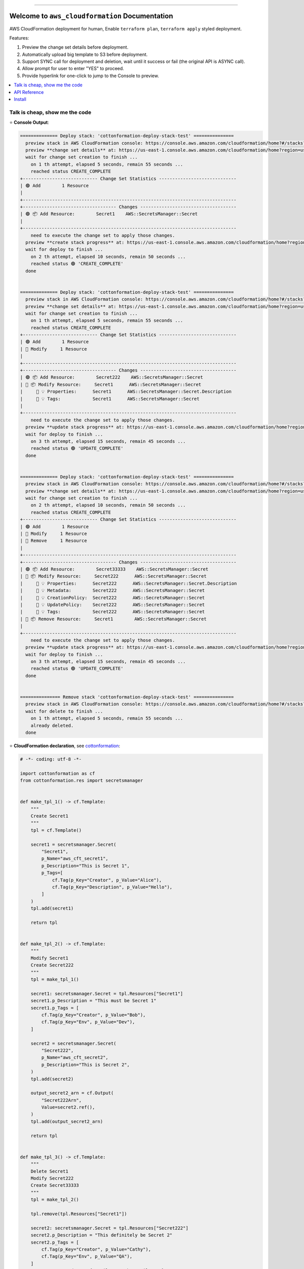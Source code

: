 .. .. image:: https://readthedocs.org/projects/aws_cloudformation/badge/?version=latest
        :target: https://aws_cloudformation.readthedocs.io/index.html
        :alt: Documentation Status

.. image:: https://github.com/MacHu-GWU/aws_cloudformation-project/workflows/CI/badge.svg
    :target: https://github.com/MacHu-GWU/aws_cloudformation-project/actions?query=workflow:CI

.. image:: https://codecov.io/gh/MacHu-GWU/aws_cloudformation-project/branch/main/graph/badge.svg
    :target: https://codecov.io/gh/MacHu-GWU/aws_cloudformation-project

.. image:: https://img.shields.io/pypi/v/aws_cloudformation.svg
    :target: https://pypi.python.org/pypi/aws_cloudformation

.. image:: https://img.shields.io/pypi/l/aws_cloudformation.svg
    :target: https://pypi.python.org/pypi/aws_cloudformation

.. image:: https://img.shields.io/pypi/pyversions/aws_cloudformation.svg
    :target: https://pypi.python.org/pypi/aws_cloudformation

.. image:: https://img.shields.io/badge/STAR_Me_on_GitHub!--None.svg?style=social
    :target: https://github.com/MacHu-GWU/aws_cloudformation-project

------

.. .. image:: https://img.shields.io/badge/Link-Document-blue.svg
    :target: https://aws_cloudformation.readthedocs.io/index.html

..  .. image:: https://img.shields.io/badge/Link-API-blue.svg
    :target: https://aws_cloudformation.readthedocs.io/py-modindex.html

..  .. image:: https://img.shields.io/badge/Link-Source_Code-blue.svg
    :target: https://aws_cloudformation.readthedocs.io/py-modindex.html

.. image:: https://img.shields.io/badge/Link-Install-blue.svg
    :target: `install`_

.. image:: https://img.shields.io/badge/Link-GitHub-blue.svg
    :target: https://github.com/MacHu-GWU/aws_cloudformation-project

.. image:: https://img.shields.io/badge/Link-Submit_Issue-blue.svg
    :target: https://github.com/MacHu-GWU/aws_cloudformation-project/issues

.. image:: https://img.shields.io/badge/Link-Request_Feature-blue.svg
    :target: https://github.com/MacHu-GWU/aws_cloudformation-project/issues

.. image:: https://img.shields.io/badge/Link-Download-blue.svg
    :target: https://pypi.org/pypi/aws_cloudformation#files


Welcome to ``aws_cloudformation`` Documentation
==============================================================================
AWS CloudFormation deployment for human, Enable ``terraform plan``, ``terraform apply`` styled deployment.

Features:

1. Preview the change set details before deployment.
2. Automatically upload big template to S3 before deployment.
3. Support SYNC call for deployment and deletion, wait until it success or fail (the original API is ASYNC call).
4. Allow prompt for user to enter "YES" to proceed.
5. Provide hyperlink for one-click to jump to the Console to preview.

.. contents::
    :class: this-will-duplicate-information-and-it-is-still-useful-here
    :depth: 1
    :local:


Talk is cheap, show me the code
------------------------------------------------------------------------------
⭐ **Console Output**:

.. code-block:: bash

    ============== Deploy stack: 'cottonformation-deploy-stack-test' ===============
      preview stack in AWS CloudFormation console: https://console.aws.amazon.com/cloudformation/home?#/stacks?filteringStatus=active&filteringText=cottonformation-deploy-stack-test&viewNested=true&hideStacks=false
      preview **change set details** at: https://us-east-1.console.aws.amazon.com/cloudformation/home?region=us-east-1#/stacks/changesets/changes?stackId=arn:aws:cloudformation:us-east-1:111122223333:stack/cottonformation-deploy-stack-test/0c5596c0-76b4-11ed-92b1-0a0bcad48579&changeSetId=arn:aws:cloudformation:us-east-1:111122223333:changeSet/cottonformation-deploy-stack-test-2022-12-08-04-51-58-892/8c88d0c1-d5c7-495b-820e-29e5752a04d4
      wait for change set creation to finish ...
        on 1 th attempt, elapsed 5 seconds, remain 55 seconds ...
        reached status CREATE_COMPLETE
    +---------------------------- Change Set Statistics -----------------------------
    | 🟢 Add        1 Resource
    |
    +--------------------------------------------------------------------------------
    +----------------------------------- Changes ------------------------------------
    | 🟢 📦 Add Resource:        Secret1    AWS::SecretsManager::Secret
    |
    +--------------------------------------------------------------------------------
        need to execute the change set to apply those changes.
      preview **create stack progress** at: https://us-east-1.console.aws.amazon.com/cloudformation/home?region=us-east-1#/stacks/stackinfo?filteringText=cottonformation-deploy-stack-test&viewNested=true&hideStacks=false&stackId=arn:aws:cloudformation:us-east-1:111122223333:stack/cottonformation-deploy-stack-test/0c5596c0-76b4-11ed-92b1-0a0bcad48579&filteringStatus=active
      wait for deploy to finish ...
        on 2 th attempt, elapsed 10 seconds, remain 50 seconds ...
        reached status 🟢 'CREATE_COMPLETE'
      done


    ============== Deploy stack: 'cottonformation-deploy-stack-test' ===============
      preview stack in AWS CloudFormation console: https://console.aws.amazon.com/cloudformation/home?#/stacks?filteringStatus=active&filteringText=cottonformation-deploy-stack-test&viewNested=true&hideStacks=false
      preview **change set details** at: https://us-east-1.console.aws.amazon.com/cloudformation/home?region=us-east-1#/stacks/changesets/changes?stackId=arn:aws:cloudformation:us-east-1:111122223333:stack/cottonformation-deploy-stack-test/0c5596c0-76b4-11ed-92b1-0a0bcad48579&changeSetId=arn:aws:cloudformation:us-east-1:111122223333:changeSet/cottonformation-deploy-stack-test-2022-12-08-04-52-39-134/8e1fd139-7a37-43dd-9378-40a328970036
      wait for change set creation to finish ...
        on 1 th attempt, elapsed 5 seconds, remain 55 seconds ...
        reached status CREATE_COMPLETE
    +---------------------------- Change Set Statistics -----------------------------
    | 🟢 Add        1 Resource
    | 🔵 Modify     1 Resource
    |
    +--------------------------------------------------------------------------------
    +----------------------------------- Changes ------------------------------------
    | 🟢 📦 Add Resource:        Secret222    AWS::SecretsManager::Secret
    | 🔵 📦 Modify Resource:     Secret1      AWS::SecretsManager::Secret
    |     🔵 💡 Properties:      Secret1      AWS::SecretsManager::Secret.Description
    |     🔵 💡 Tags:            Secret1      AWS::SecretsManager::Secret
    |
    +--------------------------------------------------------------------------------
        need to execute the change set to apply those changes.
      preview **update stack progress** at: https://us-east-1.console.aws.amazon.com/cloudformation/home?region=us-east-1#/stacks/stackinfo?filteringText=cottonformation-deploy-stack-test&viewNested=true&hideStacks=false&stackId=arn:aws:cloudformation:us-east-1:111122223333:stack/cottonformation-deploy-stack-test/0c5596c0-76b4-11ed-92b1-0a0bcad48579&filteringStatus=active
      wait for deploy to finish ...
        on 3 th attempt, elapsed 15 seconds, remain 45 seconds ...
        reached status 🟢 'UPDATE_COMPLETE'
      done


    ============== Deploy stack: 'cottonformation-deploy-stack-test' ===============
      preview stack in AWS CloudFormation console: https://console.aws.amazon.com/cloudformation/home?#/stacks?filteringStatus=active&filteringText=cottonformation-deploy-stack-test&viewNested=true&hideStacks=false
      preview **change set details** at: https://us-east-1.console.aws.amazon.com/cloudformation/home?region=us-east-1#/stacks/changesets/changes?stackId=arn:aws:cloudformation:us-east-1:111122223333:stack/cottonformation-deploy-stack-test/0c5596c0-76b4-11ed-92b1-0a0bcad48579&changeSetId=arn:aws:cloudformation:us-east-1:111122223333:changeSet/cottonformation-deploy-stack-test-2022-12-08-04-53-07-499/6edbcdf2-8e27-463f-bc5f-35587463fceb
      wait for change set creation to finish ...
        on 2 th attempt, elapsed 10 seconds, remain 50 seconds ...
        reached status CREATE_COMPLETE
    +---------------------------- Change Set Statistics -----------------------------
    | 🟢 Add        1 Resource
    | 🔵 Modify     1 Resource
    | 🔴 Remove     1 Resource
    |
    +--------------------------------------------------------------------------------
    +----------------------------------- Changes ------------------------------------
    | 🟢 📦 Add Resource:        Secret33333    AWS::SecretsManager::Secret
    | 🔵 📦 Modify Resource:     Secret222      AWS::SecretsManager::Secret
    |     🔵 💡 Properties:      Secret222      AWS::SecretsManager::Secret.Description
    |     🔵 💡 Metadata:        Secret222      AWS::SecretsManager::Secret
    |     🔵 💡 CreationPolicy:  Secret222      AWS::SecretsManager::Secret
    |     🔵 💡 UpdatePolicy:    Secret222      AWS::SecretsManager::Secret
    |     🔵 💡 Tags:            Secret222      AWS::SecretsManager::Secret
    | 🔴 📦 Remove Resource:     Secret1        AWS::SecretsManager::Secret
    |
    +--------------------------------------------------------------------------------
        need to execute the change set to apply those changes.
      preview **update stack progress** at: https://us-east-1.console.aws.amazon.com/cloudformation/home?region=us-east-1#/stacks/stackinfo?filteringText=cottonformation-deploy-stack-test&viewNested=true&hideStacks=false&stackId=arn:aws:cloudformation:us-east-1:111122223333:stack/cottonformation-deploy-stack-test/0c5596c0-76b4-11ed-92b1-0a0bcad48579&filteringStatus=active
      wait for deploy to finish ...
        on 3 th attempt, elapsed 15 seconds, remain 45 seconds ...
        reached status 🟢 'UPDATE_COMPLETE'
      done


    =============== Remove stack 'cottonformation-deploy-stack-test' ===============
      preview stack in AWS CloudFormation console: https://console.aws.amazon.com/cloudformation/home?#/stacks?filteringStatus=active&filteringText=cottonformation-deploy-stack-test&viewNested=true&hideStacks=false
      wait for delete to finish ...
        on 1 th attempt, elapsed 5 seconds, remain 55 seconds ...
        already deleted.
      done


⭐ **CloudFormation declaration**, see `cottonformation <https://github.com/MacHu-GWU/cottonformation-project>`_:

.. code-block:: python

    # -*- coding: utf-8 -*-

    import cottonformation as cf
    from cottonformation.res import secretsmanager


    def make_tpl_1() -> cf.Template:
        """
        Create Secret1
        """
        tpl = cf.Template()

        secret1 = secretsmanager.Secret(
            "Secret1",
            p_Name="aws_cft_secret1",
            p_Description="This is Secret 1",
            p_Tags=[
                cf.Tag(p_Key="Creator", p_Value="Alice"),
                cf.Tag(p_Key="Description", p_Value="Hello"),
            ]
        )
        tpl.add(secret1)

        return tpl


    def make_tpl_2() -> cf.Template:
        """
        Modify Secret1
        Create Secret222
        """
        tpl = make_tpl_1()

        secret1: secretsmanager.Secret = tpl.Resources["Secret1"]
        secret1.p_Description = "This must be Secret 1"
        secret1.p_Tags = [
            cf.Tag(p_Key="Creator", p_Value="Bob"),
            cf.Tag(p_Key="Env", p_Value="Dev"),
        ]

        secret2 = secretsmanager.Secret(
            "Secret222",
            p_Name="aws_cft_secret2",
            p_Description="This is Secret 2",
        )
        tpl.add(secret2)

        output_secret2_arn = cf.Output(
            "Secret222Arn",
            Value=secret2.ref(),
        )
        tpl.add(output_secret2_arn)

        return tpl


    def make_tpl_3() -> cf.Template:
        """
        Delete Secret1
        Modify Secret222
        Create Secret33333
        """
        tpl = make_tpl_2()

        tpl.remove(tpl.Resources["Secret1"])

        secret2: secretsmanager.Secret = tpl.Resources["Secret222"]
        secret2.p_Description = "This definitely be Secret 2"
        secret2.p_Tags = [
            cf.Tag(p_Key="Creator", p_Value="Cathy"),
            cf.Tag(p_Key="Env", p_Value="QA"),
        ]
        secret2.ra_Metadata = {"email": "cathy@email.com"}

        secret3 = secretsmanager.Secret(
            "Secret33333",
            p_Name="aws_cft_secret3",
            p_Description="This is Secret 3",
        )
        tpl.add(secret3)

        return tpl

⭐ **Deployment Script**:

.. code-block:: python

    # -*- coding: utf-8 -*-

    from aws_cloudformation import deploy_stack, remove_stack
    from aws_cloudformation.tests import bsm
    from aws_cloudformation.tests.stacks.secretmanager_stack import (
        make_tpl_1,
        make_tpl_2,
        make_tpl_3,
    )

    stack_name = "cottonformation-deploy-stack-test"

    deploy_stack(
        bsm,
        stack_name=stack_name,
        template=make_tpl_1().to_json(),
        skip_prompt=True, # by default, it prompt user input for YES / NO to proceed
        # skip_plan=False, # by default, it does plan first
        # wait=True, # by default, it waits the update to finish
    )

    deploy_stack(
        bsm,
        stack_name=stack_name,
        template=make_tpl_2().to_json(),
        skip_prompt=True,
        # skip_plan=False,
        # wait=True,
    )

    deploy_stack(
        bsm,
        stack_name=stack_name,
        template=make_tpl_3().to_json(),
        skip_prompt=True,
        # skip_plan=False,
        # wait=True,
    )

    remove_stack(
        bsm,
        stack_name=stack_name,
        skip_prompt=True,
    )


API Reference
------------------------------------------------------------------------------
.. code-block:: python

    def deploy_stack(
        bsm: "BotoSesManager",
        stack_name: str,
        template: T.Optional[str],
        use_previous_template: T.Optional[bool] = None,
        bucket: T.Optional[str] = None,
        prefix: T.Optional[str] = DEFAULT_S3_PREFIX_FOR_TEMPLATE,
        parameters: T.List[Parameter] = None,
        tags: dict = None,
        execution_role_arn: T.Optional[str] = None,
        include_iam: bool = False,
        include_named_iam: bool = False,
        include_macro: bool = False,
        stack_policy: T.Optional[str] = None,
        prefix_stack_policy: T.Optional[str] = DEFAULT_S3_PREFIX_FOR_STACK_POLICY,
        resource_types: T.Optional[T.List[str]] = None,
        client_request_token: T.Optional[str] = None,
        enable_termination_protection: T.Optional[bool] = None,
        disable_rollback: T.Optional[bool] = None,
        wait: bool = True,
        delays: T.Union[int, float] = DEFAULT_UPDATE_DELAYS,
        timeout: T.Union[int, float] = DEFAULT_UPDATE_TIMEOUT,
        skip_plan: bool = False,
        skip_prompt: bool = False,
        change_set_delays: T.Union[int, float] = DEFAULT_CHANGE_SET_DELAYS,
        change_set_timeout: T.Union[int, float] = DEFAULT_CHANGE_SET_TIMEOUT,
        verbose: bool = True,
    ):
        """
        Deploy (create or update) an AWS CloudFormation stack. But way more powerful
        than the original boto3 API.

        Reference:

        - Create Stack Boto3 API: https://boto3.amazonaws.com/v1/documentation/api/latest/reference/services/cloudformation.html#CloudFormation.Client.create_stack
        - Update Stack Boto3 API: https://boto3.amazonaws.com/v1/documentation/api/latest/reference/services/cloudformation.html#CloudFormation.Client.update_stack

        :param bsm: ``boto_session_manager.BotoSesManager`` object
        :param stack_name: the stack name or unique stack id
        :param template: CloudFormation template JSON or Yaml body in text, or the
            s3 uri pointing to a CloudFormation template file.
        :param use_previous_template: see "Update Stack Boto3 API" link
        :param bucket: default None; if given, automatically upload template to S3
            before deployment. see :func:`~aws_cloudformation.better_boto.upload_template_to_s3`
            for more details.
        :param prefix: the s3 prefix where you want to upload the template to
        :param parameters: see "Update Stack Boto3 API" link
        :param tags: see "Update Stack Boto3 API" link
        :param execution_role_arn: see "Update Stack Boto3 API" link
        :param include_iam: see "Capacities" part in "Update Stack Boto3 API" link
        :param include_named_iam: see "Capacities" part in "Update Stack Boto3 API" link
        :param include_macro: see "Capacities" part in "Update Stack Boto3 API" link
        :param stack_policy: Stack Policy JSON or Yaml body in text, or the
            s3 uri pointing to a Stack Policy JSON template file.
        :param prefix_stack_policy: see "Update Stack Boto3 API" link
        :param resource_types: see "Update Stack Boto3 API" link
        :param client_request_token: see "Update Stack Boto3 API" link
        :param enable_termination_protection: see "Create Stack Boto3 API" link
        :param disable_rollback: see "Update Stack Boto3 API" link
        :param wait: default True; if True, then wait the create / update action
            to success or fail; if False, then it is an async call and return immediately;
            note that if you have skip_plan is False (using change set), you always
            have to wait the change set creation to finish.
        :param delays: how long it waits (in seconds) between two
            "describe_stacks" api call to get the stack status
        :param timeout: how long it will raise timeout error
        :param skip_plan: default False; if False, force to use change set to
            create / update; if True, then do create / update without change set.
        :param skip_prompt: default False; if False, you have to enter "Yes"
            in prompt to do deployment; if True, then execute the deployment directly.
        :param change_set_delays: how long it waits (in seconds) between two
            "describe_change_set" api call to get the change set status
        :param change_set_timeout: how long it will raise timeout error
        :param verbose: whether you want to log information to console

        :return: Nothing

        .. versionadded:: 0.1.1
        """

    def remove_stack(
        bsm: "BotoSesManager",
        stack_name: T.Optional[str] = None,
        retain_resources: T.Optional[T.List[str]] = None,
        role_arn: T.Optional[bool] = None,
        client_request_token: T.Optional[str] = None,
        wait: bool = True,
        delays: T.Union[int, float] = DEFAULT_UPDATE_DELAYS,
        timeout: T.Union[int, float] = DEFAULT_UPDATE_TIMEOUT,
        skip_prompt: bool = False,
        verbose: bool = True,
    ):
        """
        Remove an AWS CloudFormation Stack.

        Reference:

        - Delete Stack Boto3 API: https://boto3.amazonaws.com/v1/documentation/api/latest/reference/services/cloudformation.html#CloudFormation.Client.delete_stack

        :param bsm: ``boto_session_manager.BotoSesManager`` object
        :param stack_name: the stack name or unique stack id
        :param retain_resources: see "Delete Stack Boto3 API" link
        :param role_arn: see "Delete Stack Boto3 API" link
        :param client_request_token: see "Delete Stack Boto3 API" link
        :param wait: default True; if True, then wait the delete action
            to success or fail; if False, then it is an async call and return immediately.
        :param delays: how long it waits (in seconds) between two
            "describe_stacks" api call to get the stack status
        :param timeout: how long it will raise timeout error
        :param skip_prompt: default False; if False, you have to enter "Yes"
            in prompt to do deletion; if True, then execute the deletion directly.
        :param verbose: whether you want to log information to console

        :return: Nothing

        .. versionadded:: 0.1.1
        """


.. _install:

Install
------------------------------------------------------------------------------

``aws_cloudformation`` is released on PyPI, so all you need is:

.. code-block:: console

    $ pip install aws_cloudformation

To upgrade to latest version:

.. code-block:: console

    $ pip install --upgrade aws_cloudformation